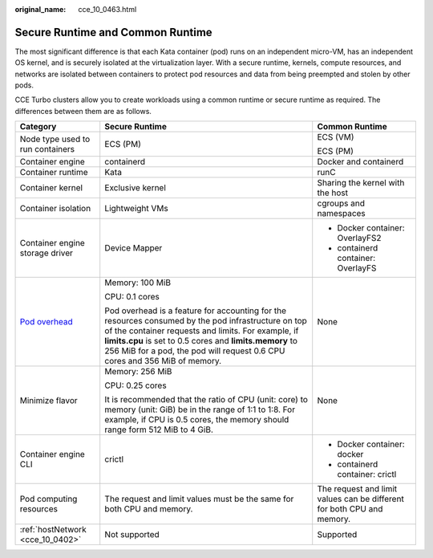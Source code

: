 :original_name: cce_10_0463.html

.. _cce_10_0463:

Secure Runtime and Common Runtime
=================================

The most significant difference is that each Kata container (pod) runs on an independent micro-VM, has an independent OS kernel, and is securely isolated at the virtualization layer. With a secure runtime, kernels, compute resources, and networks are isolated between containers to protect pod resources and data from being preempted and stolen by other pods.

CCE Turbo clusters allow you to create workloads using a common runtime or secure runtime as required. The differences between them are as follows.

+------------------------------------------------------------------------------------------+-----------------------------------------------------------------------------------------------------------------------------------------------------------------------------------------------------------------------------------------------------------------------------------------------------+------------------------------------------------------------------------+
| Category                                                                                 | Secure Runtime                                                                                                                                                                                                                                                                                      | Common Runtime                                                         |
+==========================================================================================+=====================================================================================================================================================================================================================================================================================================+========================================================================+
| Node type used to run containers                                                         | ECS (PM)                                                                                                                                                                                                                                                                                            | ECS (VM)                                                               |
|                                                                                          |                                                                                                                                                                                                                                                                                                     |                                                                        |
|                                                                                          |                                                                                                                                                                                                                                                                                                     | ECS (PM)                                                               |
+------------------------------------------------------------------------------------------+-----------------------------------------------------------------------------------------------------------------------------------------------------------------------------------------------------------------------------------------------------------------------------------------------------+------------------------------------------------------------------------+
| Container engine                                                                         | containerd                                                                                                                                                                                                                                                                                          | Docker and containerd                                                  |
+------------------------------------------------------------------------------------------+-----------------------------------------------------------------------------------------------------------------------------------------------------------------------------------------------------------------------------------------------------------------------------------------------------+------------------------------------------------------------------------+
| Container runtime                                                                        | Kata                                                                                                                                                                                                                                                                                                | runC                                                                   |
+------------------------------------------------------------------------------------------+-----------------------------------------------------------------------------------------------------------------------------------------------------------------------------------------------------------------------------------------------------------------------------------------------------+------------------------------------------------------------------------+
| Container kernel                                                                         | Exclusive kernel                                                                                                                                                                                                                                                                                    | Sharing the kernel with the host                                       |
+------------------------------------------------------------------------------------------+-----------------------------------------------------------------------------------------------------------------------------------------------------------------------------------------------------------------------------------------------------------------------------------------------------+------------------------------------------------------------------------+
| Container isolation                                                                      | Lightweight VMs                                                                                                                                                                                                                                                                                     | cgroups and namespaces                                                 |
+------------------------------------------------------------------------------------------+-----------------------------------------------------------------------------------------------------------------------------------------------------------------------------------------------------------------------------------------------------------------------------------------------------+------------------------------------------------------------------------+
| Container engine storage driver                                                          | Device Mapper                                                                                                                                                                                                                                                                                       | -  Docker container: OverlayFS2                                        |
|                                                                                          |                                                                                                                                                                                                                                                                                                     | -  containerd container: OverlayFS                                     |
+------------------------------------------------------------------------------------------+-----------------------------------------------------------------------------------------------------------------------------------------------------------------------------------------------------------------------------------------------------------------------------------------------------+------------------------------------------------------------------------+
| `Pod overhead <https://kubernetes.io/docs/concepts/scheduling-eviction/pod-overhead/>`__ | Memory: 100 MiB                                                                                                                                                                                                                                                                                     | None                                                                   |
|                                                                                          |                                                                                                                                                                                                                                                                                                     |                                                                        |
|                                                                                          | CPU: 0.1 cores                                                                                                                                                                                                                                                                                      |                                                                        |
|                                                                                          |                                                                                                                                                                                                                                                                                                     |                                                                        |
|                                                                                          | Pod overhead is a feature for accounting for the resources consumed by the pod infrastructure on top of the container requests and limits. For example, if **limits.cpu** is set to 0.5 cores and **limits.memory** to 256 MiB for a pod, the pod will request 0.6 CPU cores and 356 MiB of memory. |                                                                        |
+------------------------------------------------------------------------------------------+-----------------------------------------------------------------------------------------------------------------------------------------------------------------------------------------------------------------------------------------------------------------------------------------------------+------------------------------------------------------------------------+
| Minimize flavor                                                                          | Memory: 256 MiB                                                                                                                                                                                                                                                                                     | None                                                                   |
|                                                                                          |                                                                                                                                                                                                                                                                                                     |                                                                        |
|                                                                                          | CPU: 0.25 cores                                                                                                                                                                                                                                                                                     |                                                                        |
|                                                                                          |                                                                                                                                                                                                                                                                                                     |                                                                        |
|                                                                                          | It is recommended that the ratio of CPU (unit: core) to memory (unit: GiB) be in the range of 1:1 to 1:8. For example, if CPU is 0.5 cores, the memory should range form 512 MiB to 4 GiB.                                                                                                          |                                                                        |
+------------------------------------------------------------------------------------------+-----------------------------------------------------------------------------------------------------------------------------------------------------------------------------------------------------------------------------------------------------------------------------------------------------+------------------------------------------------------------------------+
| Container engine CLI                                                                     | crictl                                                                                                                                                                                                                                                                                              | -  Docker container: docker                                            |
|                                                                                          |                                                                                                                                                                                                                                                                                                     | -  containerd container: crictl                                        |
+------------------------------------------------------------------------------------------+-----------------------------------------------------------------------------------------------------------------------------------------------------------------------------------------------------------------------------------------------------------------------------------------------------+------------------------------------------------------------------------+
| Pod computing resources                                                                  | The request and limit values must be the same for both CPU and memory.                                                                                                                                                                                                                              | The request and limit values can be different for both CPU and memory. |
+------------------------------------------------------------------------------------------+-----------------------------------------------------------------------------------------------------------------------------------------------------------------------------------------------------------------------------------------------------------------------------------------------------+------------------------------------------------------------------------+
| :ref:`hostNetwork <cce_10_0402>`                                                         | Not supported                                                                                                                                                                                                                                                                                       | Supported                                                              |
+------------------------------------------------------------------------------------------+-----------------------------------------------------------------------------------------------------------------------------------------------------------------------------------------------------------------------------------------------------------------------------------------------------+------------------------------------------------------------------------+
